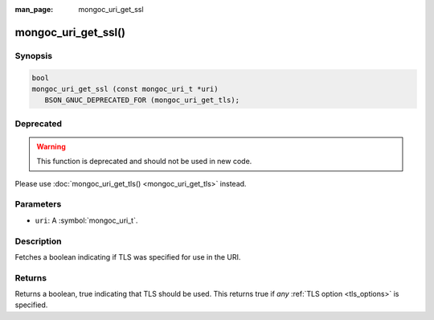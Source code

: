 :man_page: mongoc_uri_get_ssl

mongoc_uri_get_ssl()
====================

Synopsis
--------

.. code-block:: c

  bool
  mongoc_uri_get_ssl (const mongoc_uri_t *uri)
     BSON_GNUC_DEPRECATED_FOR (mongoc_uri_get_tls);

Deprecated
----------

.. warning::

  This function is deprecated and should not be used in new code.

Please use :doc:`mongoc_uri_get_tls() <mongoc_uri_get_tls>` instead.

Parameters
----------

* ``uri``: A :symbol:`mongoc_uri_t`.

Description
-----------

Fetches a boolean indicating if TLS was specified for use in the URI.

Returns
-------

Returns a boolean, true indicating that TLS should be used. This returns true if *any* :ref:`TLS option <tls_options>` is specified.

